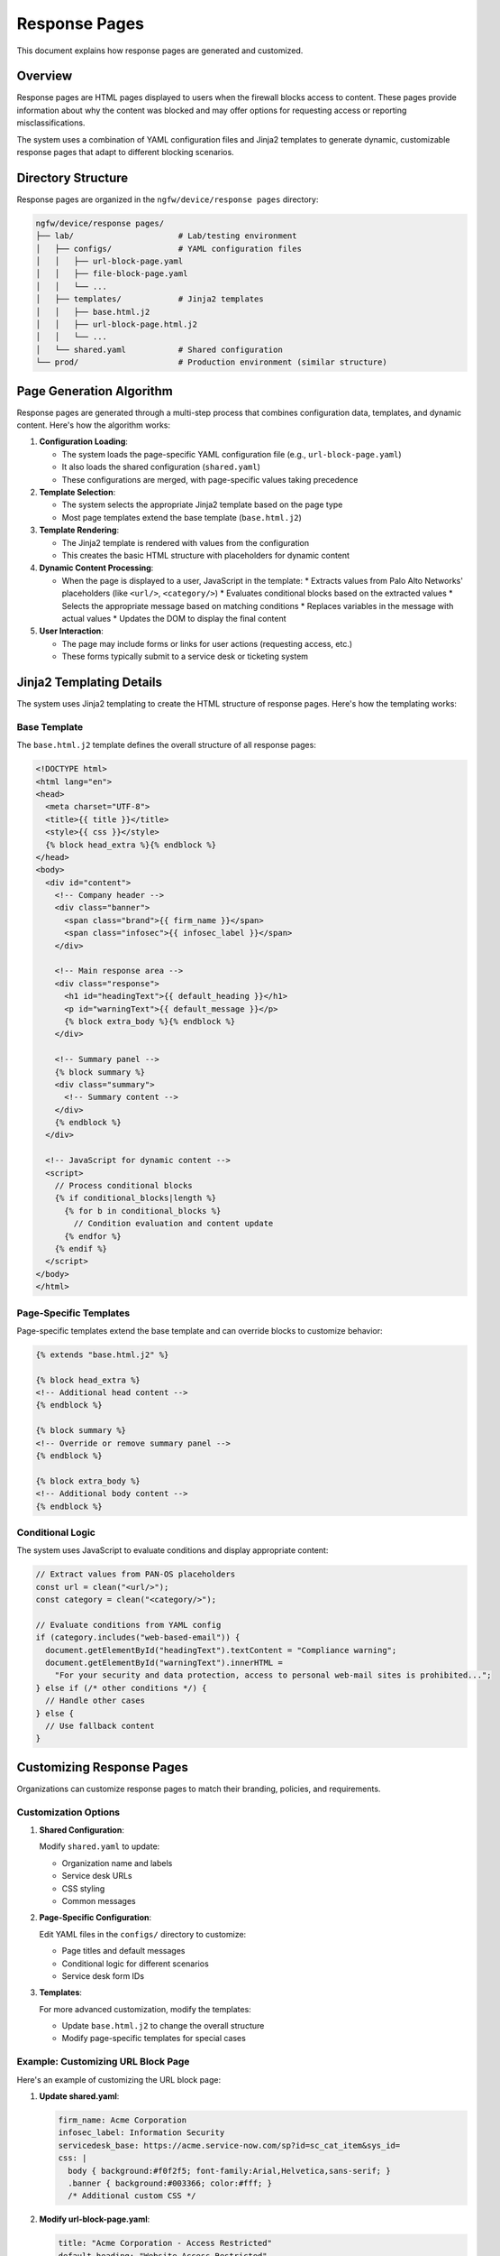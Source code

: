Response Pages
==============

This document explains how response pages are generated and customized.

Overview
--------

Response pages are HTML pages displayed to users when the firewall blocks access to content.
These pages provide information about why the content was blocked and may offer options 
for requesting access or reporting misclassifications.

The system uses a combination of YAML configuration files and Jinja2 templates to generate 
dynamic, customizable response pages that adapt to different blocking scenarios.

Directory Structure
-------------------

Response pages are organized in the ``ngfw/device/response pages`` directory:

.. code-block:: text

   ngfw/device/response pages/
   ├── lab/                      # Lab/testing environment
   │   ├── configs/              # YAML configuration files
   │   │   ├── url-block-page.yaml
   │   │   ├── file-block-page.yaml
   │   │   └── ...
   │   ├── templates/            # Jinja2 templates
   │   │   ├── base.html.j2
   │   │   ├── url-block-page.html.j2
   │   │   └── ...
   │   └── shared.yaml           # Shared configuration
   └── prod/                     # Production environment (similar structure)

Page Generation Algorithm
-------------------------

Response pages are generated through a multi-step process that combines configuration data, 
templates, and dynamic content. Here's how the algorithm works:

1. **Configuration Loading**:
   
   * The system loads the page-specific YAML configuration file (e.g., ``url-block-page.yaml``)
   * It also loads the shared configuration (``shared.yaml``)
   * These configurations are merged, with page-specific values taking precedence

2. **Template Selection**:
   
   * The system selects the appropriate Jinja2 template based on the page type
   * Most page templates extend the base template (``base.html.j2``)

3. **Template Rendering**:
   
   * The Jinja2 template is rendered with values from the configuration
   * This creates the basic HTML structure with placeholders for dynamic content

4. **Dynamic Content Processing**:
   
   * When the page is displayed to a user, JavaScript in the template:
     * Extracts values from Palo Alto Networks' placeholders (like ``<url/>``, ``<category/>``)
     * Evaluates conditional blocks based on the extracted values
     * Selects the appropriate message based on matching conditions
     * Replaces variables in the message with actual values
     * Updates the DOM to display the final content

5. **User Interaction**:
   
   * The page may include forms or links for user actions (requesting access, etc.)
   * These forms typically submit to a service desk or ticketing system

Jinja2 Templating Details
-------------------------

The system uses Jinja2 templating to create the HTML structure of response pages. 
Here's how the templating works:

Base Template
~~~~~~~~~~~~~

The ``base.html.j2`` template defines the overall structure of all response pages:

.. code-block:: html+jinja

   <!DOCTYPE html>
   <html lang="en">
   <head>
     <meta charset="UTF-8">
     <title>{{ title }}</title>
     <style>{{ css }}</style>
     {% block head_extra %}{% endblock %}
   </head>
   <body>
     <div id="content">
       <!-- Company header -->
       <div class="banner">
         <span class="brand">{{ firm_name }}</span>
         <span class="infosec">{{ infosec_label }}</span>
       </div>

       <!-- Main response area -->
       <div class="response">
         <h1 id="headingText">{{ default_heading }}</h1>
         <p id="warningText">{{ default_message }}</p>
         {% block extra_body %}{% endblock %}
       </div>

       <!-- Summary panel -->
       {% block summary %}
       <div class="summary">
         <!-- Summary content -->
       </div>
       {% endblock %}
     </div>

     <!-- JavaScript for dynamic content -->
     <script>
       // Process conditional blocks
       {% if conditional_blocks|length %}
         {% for b in conditional_blocks %}
           // Condition evaluation and content update
         {% endfor %}
       {% endif %}
     </script>
   </body>
   </html>

Page-Specific Templates
~~~~~~~~~~~~~~~~~~~~~~~

Page-specific templates extend the base template and can override blocks to customize behavior:

.. code-block:: html+jinja

   {% extends "base.html.j2" %}

   {% block head_extra %}
   <!-- Additional head content -->
   {% endblock %}

   {% block summary %}
   <!-- Override or remove summary panel -->
   {% endblock %}

   {% block extra_body %}
   <!-- Additional body content -->
   {% endblock %}

Conditional Logic
~~~~~~~~~~~~~~~~~

The system uses JavaScript to evaluate conditions and display appropriate content:

.. code-block:: javascript

   // Extract values from PAN-OS placeholders
   const url = clean("<url/>");
   const category = clean("<category/>");
   
   // Evaluate conditions from YAML config
   if (category.includes("web-based-email")) {
     document.getElementById("headingText").textContent = "Compliance warning";
     document.getElementById("warningText").innerHTML = 
       "For your security and data protection, access to personal web-mail sites is prohibited...";
   } else if (/* other conditions */) {
     // Handle other cases
   } else {
     // Use fallback content
   }

Customizing Response Pages
--------------------------

Organizations can customize response pages to match their branding, policies, and requirements.

Customization Options
~~~~~~~~~~~~~~~~~~~~~

1. **Shared Configuration**:
   
   Modify ``shared.yaml`` to update:
   
   * Organization name and labels
   * Service desk URLs
   * CSS styling
   * Common messages

2. **Page-Specific Configuration**:
   
   Edit YAML files in the ``configs/`` directory to customize:
   
   * Page titles and default messages
   * Conditional logic for different scenarios
   * Service desk form IDs

3. **Templates**:
   
   For more advanced customization, modify the templates:
   
   * Update ``base.html.j2`` to change the overall structure
   * Modify page-specific templates for special cases

Example: Customizing URL Block Page
~~~~~~~~~~~~~~~~~~~~~~~~~~~~~~~~~~~

Here's an example of customizing the URL block page:

1. **Update shared.yaml**:

   .. code-block:: yaml

      firm_name: Acme Corporation
      infosec_label: Information Security
      servicedesk_base: https://acme.service-now.com/sp?id=sc_cat_item&sys_id=
      css: |
        body { background:#f0f2f5; font-family:Arial,Helvetica,sans-serif; }
        .banner { background:#003366; color:#fff; }
        /* Additional custom CSS */

2. **Modify url-block-page.yaml**:

   .. code-block:: yaml

      title: "Acme Corporation - Access Restricted"
      default_heading: "Website Access Restricted"
      default_message: |
        This website has been blocked according to Acme Corporation's security policy.
        If you need access for business purposes, please use the link below.
      
      conditional_blocks:
        - match: category
          operator: includes
          value: social-networking
          heading: "Social Media Access Restricted"
          message: |
            Access to social media sites is limited during business hours.
            If you need access for business purposes, please submit a request.

3. **Create a custom template** (optional):

   .. code-block:: html+jinja

      {% extends "base.html.j2" %}
      
      {% block head_extra %}
      <link rel="icon" href="https://acme.com/favicon.ico">
      {% endblock %}
      
      {% block extra_body %}
      <div class="acme-footer">
        <img src="https://acme.com/logo.png" alt="Acme Corporation">
      </div>
      {% endblock %}

Best Practices
~~~~~~~~~~~~~~

When customizing response pages:

1. **Maintain consistency** across all pages for a professional user experience
2. **Use clear, concise language** to explain why content was blocked
3. **Provide actionable options** for users who need legitimate access
4. **Test thoroughly** in a lab environment before deploying to production
5. **Consider accessibility** by using appropriate contrast, font sizes, etc.
6. **Keep branding subtle** to maintain focus on the security message

By following these guidelines, organizations can create effective, branded response pages 
that communicate security policies while providing a good user experience.